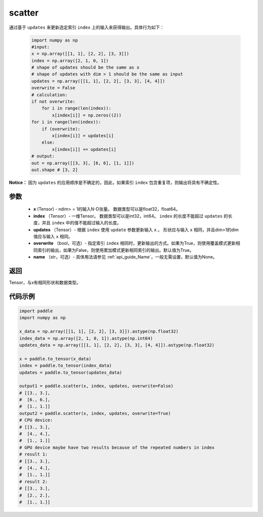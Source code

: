 .. _cn_api_paddle_cn_scatter:

scatter
-------------------------------
.. py:function:: paddle.scatter(x, index, updates, overwrite=True, name=None)


通过基于 ``updates`` 来更新选定索引 ``index`` 上的输入来获得输出。具体行为如下：

    .. code-block:: python
    
        import numpy as np
        #input:
        x = np.array([[1, 1], [2, 2], [3, 3]])
        index = np.array([2, 1, 0, 1])
        # shape of updates should be the same as x
        # shape of updates with dim > 1 should be the same as input
        updates = np.array([[1, 1], [2, 2], [3, 3], [4, 4]])
        overwrite = False
        # calculation:
        if not overwrite:
            for i in range(len(index)):
                x[index[i]] = np.zeros((2))
        for i in range(len(index)):
            if (overwrite):
                x[index[i]] = updates[i]
            else:
                x[index[i]] += updates[i]
        # output:
        out = np.array([[3, 3], [6, 6], [1, 1]])
        out.shape # [3, 2]

**Notice：**
因为 ``updates`` 的应用顺序是不确定的，因此，如果索引 ``index`` 包含重复项，则输出将具有不确定性。


参数
:::::::::
    - **x** (Tensor) - ndim> = 1的输入N-D张量。 数据类型可以是float32，float64。
    - **index** （Tensor）- 一维Tensor。 数据类型可以是int32，int64。 ``index`` 的长度不能超过 ``updates`` 的长度，并且 ``index`` 中的值不能超过输入的长度。
    - **updates** （Tensor）- 根据 ``index`` 使用 ``update`` 参数更新输入 ``x`` 。 形状应与输入 ``x`` 相同，并且dim>1的dim值应与输入 ``x`` 相同。
    - **overwrite** （bool，可选）- 指定索引 ``index`` 相同时，更新输出的方式。如果为True，则使用覆盖模式更新相同索引的输出，如果为False，则使用累加模式更新相同索引的输出。默认值为True。
    - **name** （str，可选）- 具体用法请参见 :ref:`api_guide_Name`，一般无需设置，默认值为None。

返回
:::::::::
Tensor，与x有相同形状和数据类型。


代码示例
:::::::::
    
.. code-block:: python
        
        import paddle
        import numpy as np

        x_data = np.array([[1, 1], [2, 2], [3, 3]]).astype(np.float32)
        index_data = np.array([2, 1, 0, 1]).astype(np.int64)
        updates_data = np.array([[1, 1], [2, 2], [3, 3], [4, 4]]).astype(np.float32)
        
        x = paddle.to_tensor(x_data)
        index = paddle.to_tensor(index_data)
        updates = paddle.to_tensor(updates_data)

        output1 = paddle.scatter(x, index, updates, overwrite=False)
        # [[3., 3.],
        #  [6., 6.],
        #  [1., 1.]]
        output2 = paddle.scatter(x, index, updates, overwrite=True)
        # CPU device:
        # [[3., 3.],
        #  [4., 4.],
        #  [1., 1.]]
        # GPU device maybe have two results because of the repeated numbers in index
        # result 1:
        # [[3., 3.],
        #  [4., 4.],
        #  [1., 1.]]
        # result 2:
        # [[3., 3.],
        #  [2., 2.],
        #  [1., 1.]]
